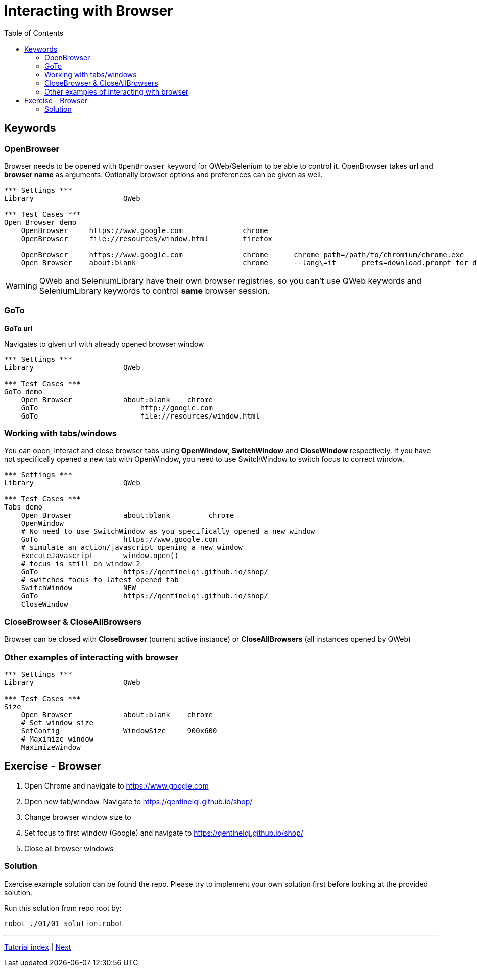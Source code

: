 // We must enable experimental attribute.
:experimental:
:icons: font
:toc:

// GitHub doesn't render asciidoc exactly as intended, so we adjust settings and utilize some html

ifdef::env-github[]

:tip-caption: :bulb:
:note-caption: :information_source:
:important-caption: :heavy_exclamation_mark:
:caution-caption: :fire:
:warning-caption: :warning:
endif::[]

# Interacting with Browser

## Keywords
### OpenBrowser
Browser needs to be opened with ```OpenBrowser``` keyword for QWeb/Selenium to be able to control it. OpenBrowser takes *url* and *browser name* as arguments. Optionally browser options and preferences can be given as well.



[source, robotframework]
----
*** Settings ***
Library                     QWeb

*** Test Cases ***
Open Browser demo
    OpenBrowser     https://www.google.com              chrome 
    OpenBrowser     file://resources/window.html        firefox
    
    OpenBrowser     https://www.google.com              chrome      chrome_path=/path/to/chromium/chrome.exe
    Open Browser    about:blank                         chrome      --lang\=it      prefs=download.prompt_for_download: False, plugins.always_open_pdf_externally: True
----

WARNING: QWeb and SeleniumLibrary have their own browser registries, so you can't use QWeb keywords and SeleniumLibrary keywords to control *same* browser session.

### GoTo
*GoTo 	url*  

Navigates to given url with already opened browser window

[source, robotframework]
----
*** Settings ***
Library                     QWeb

*** Test Cases ***
GoTo demo
    Open Browser            about:blank    chrome
    GoTo 	                http://google.com 
    GoTo 	                file://resources/window.html
----

### Working with tabs/windows

You can open, interact and close browser tabs using *OpenWindow*, *SwitchWindow* and *CloseWindow* respectively. If you have not specifically opened a new tab with OpenWindow, you need to use SwitchWindow to switch focus to correct window.

[source, robotframework]
----
*** Settings ***
Library                     QWeb

*** Test Cases ***
Tabs demo
    Open Browser            about:blank         chrome
    OpenWindow
    # No need to use SwitchWindow as you specifically opened a new window
    GoTo                    https://www.google.com
    # simulate an action/javascript opening a new window
    ExecuteJavascript       window.open()
    # focus is still on window 2
    GoTo                    https://qentinelqi.github.io/shop/
    # switches focus to latest opened tab
    SwitchWindow            NEW
    GoTo                    https://qentinelqi.github.io/shop/ 
    CloseWindow
----

### CloseBrowser & CloseAllBrowsers

Browser can be closed with *CloseBrowser* (current active instance) or *CloseAllBrowsers* (all instances opened by QWeb)

### Other examples of interacting with browser

[source, robotframework]
----
*** Settings ***
Library                     QWeb

*** Test Cases ***
Size
    Open Browser            about:blank    chrome
    # Set window size
    SetConfig               WindowSize     900x600
    # Maximize window
    MaximizeWindow
----




## Exercise - Browser

1. Open Chrome and navigate to https://www.google.com
2. Open new tab/window. Navigate to https://qentinelqi.github.io/shop/
3. Change browser window size to 
4. Set focus to first window (Google) and navigate to https://qentinelqi.github.io/shop/
5. Close all browser windows

### Solution

Exercise example solution can be found the repo. Please try to implement your own solution first before looking at the provided solution.

Run this solution from repo root by:
```
robot ./01/01_solution.robot 
```
'''
link:../README.md[Tutorial index]  |  link:../02/basic_interaction.adoc[Next]


